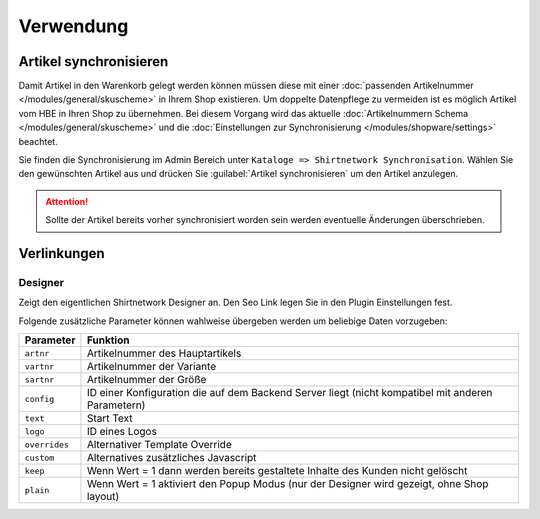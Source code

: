 #############
Verwendung
#############

Artikel synchronisieren
=======================

Damit Artikel in den Warenkorb gelegt werden können müssen diese mit einer :doc:`passenden Artikelnummer </modules/general/skuscheme>` in Ihrem Shop existieren.
Um doppelte Datenpflege zu vermeiden ist es möglich Artikel vom HBE in Ihren Shop zu übernehmen.
Bei diesem Vorgang wird das aktuelle :doc:`Artikelnummern Schema </modules/general/skuscheme>` und die :doc:`Einstellungen zur Synchronisierung </modules/shopware/settings>` beachtet.

Sie finden die Synchronisierung im Admin Bereich unter ``Kataloge => Shirtnetwork Synchronisation``. Wählen Sie den gewünschten
Artikel aus und drücken Sie :guilabel:`Artikel synchronisieren` um den Artikel anzulegen.

.. Attention::
    Sollte der Artikel bereits vorher synchronisiert worden sein werden eventuelle Änderungen überschrieben.

Verlinkungen
==================

Designer
--------

Zeigt den eigentlichen Shirtnetwork Designer an. Den Seo Link legen Sie in den Plugin Einstellungen fest.

Folgende zusätzliche Parameter können wahlweise übergeben werden um beliebige Daten vorzugeben:

============== ====================================================================================================
Parameter      Funktion
============== ====================================================================================================
``artnr``      Artikelnummer des Hauptartikels
``vartnr``     Artikelnummer der Variante
``sartnr``     Artikelnummer der Größe
``config``     ID einer Konfiguration die auf dem Backend Server liegt (nicht kompatibel mit anderen Parametern)
``text``       Start Text
``logo``       ID eines Logos
``overrides``  Alternativer Template Override
``custom``     Alternatives zusätzliches Javascript
``keep``       Wenn Wert = 1 dann werden bereits gestaltete Inhalte des Kunden nicht gelöscht
``plain``      Wenn Wert = 1 aktiviert den Popup Modus (nur der Designer wird gezeigt, ohne Shop layout)
============== ====================================================================================================
